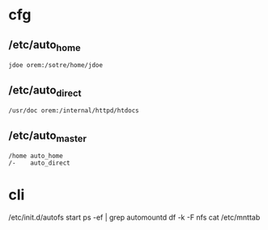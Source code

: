 * cfg

** /etc/auto_home

#+BEGIN_SRC 
jdoe orem:/sotre/home/jdoe
#+END_SRC

** /etc/auto_direct

#+BEGIN_SRC 
/usr/doc orem:/internal/httpd/htdocs
#+END_SRC

** /etc/auto_master

#+BEGIN_SRC 
/home auto_home
/-    auto_direct
#+END_SRC

* cli

/etc/init.d/autofs start
ps -ef | grep automountd
df -k -F nfs
cat /etc/mnttab
